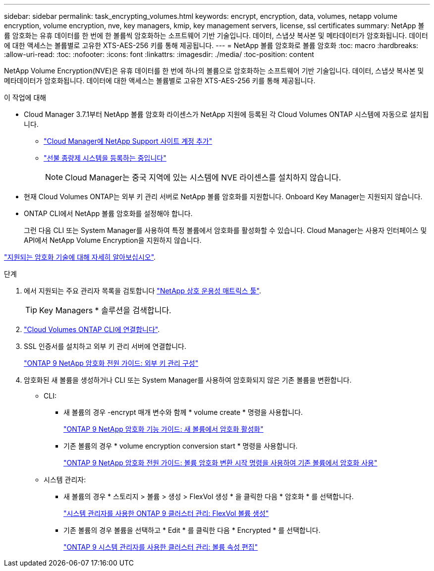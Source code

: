 ---
sidebar: sidebar 
permalink: task_encrypting_volumes.html 
keywords: encrypt, encryption, data, volumes, netapp volume encryption, volume encryption, nve, key managers, kmip, key management servers, license, ssl certificates 
summary: NetApp 볼륨 암호화는 유휴 데이터를 한 번에 한 볼륨씩 암호화하는 소프트웨어 기반 기술입니다. 데이터, 스냅샷 복사본 및 메타데이터가 암호화됩니다. 데이터에 대한 액세스는 볼륨별로 고유한 XTS-AES-256 키를 통해 제공됩니다. 
---
= NetApp 볼륨 암호화로 볼륨 암호화
:toc: macro
:hardbreaks:
:allow-uri-read: 
:toc: 
:nofooter: 
:icons: font
:linkattrs: 
:imagesdir: ./media/
:toc-position: content


[role="lead"]
NetApp Volume Encryption(NVE)은 유휴 데이터를 한 번에 하나의 볼륨으로 암호화하는 소프트웨어 기반 기술입니다. 데이터, 스냅샷 복사본 및 메타데이터가 암호화됩니다. 데이터에 대한 액세스는 볼륨별로 고유한 XTS-AES-256 키를 통해 제공됩니다.

.이 작업에 대해
* Cloud Manager 3.7.1부터 NetApp 볼륨 암호화 라이센스가 NetApp 지원에 등록된 각 Cloud Volumes ONTAP 시스템에 자동으로 설치됩니다.
+
** link:task_adding_nss_accounts.html["Cloud Manager에 NetApp Support 사이트 계정 추가"]
** link:task_registering.html["선불 종량제 시스템을 등록하는 중입니다"]
+

NOTE: Cloud Manager는 중국 지역에 있는 시스템에 NVE 라이센스를 설치하지 않습니다.



* 현재 Cloud Volumes ONTAP는 외부 키 관리 서버로 NetApp 볼륨 암호화를 지원합니다. Onboard Key Manager는 지원되지 않습니다.
* ONTAP CLI에서 NetApp 볼륨 암호화를 설정해야 합니다.
+
그런 다음 CLI 또는 System Manager를 사용하여 특정 볼륨에서 암호화를 활성화할 수 있습니다. Cloud Manager는 사용자 인터페이스 및 API에서 NetApp Volume Encryption을 지원하지 않습니다.



link:concept_security.html["지원되는 암호화 기술에 대해 자세히 알아보십시오"].

.단계
. 에서 지원되는 주요 관리자 목록을 검토합니다 http://mysupport.netapp.com/matrix["NetApp 상호 운용성 매트릭스 툴"^].
+

TIP: Key Managers * 솔루션을 검색합니다.

. link:task_connecting_to_otc.html["Cloud Volumes ONTAP CLI에 연결합니다"^].
. SSL 인증서를 설치하고 외부 키 관리 서버에 연결합니다.
+
http://docs.netapp.com/ontap-9/topic/com.netapp.doc.pow-nve/GUID-DD718B42-038D-4009-84FF-20BBD6530BC2.html["ONTAP 9 NetApp 암호화 전원 가이드: 외부 키 관리 구성"^]

. 암호화된 새 볼륨을 생성하거나 CLI 또는 System Manager를 사용하여 암호화되지 않은 기존 볼륨을 변환합니다.
+
** CLI:
+
*** 새 볼륨의 경우 -encrypt 매개 변수와 함께 * volume create * 명령을 사용합니다.
+
http://docs.netapp.com/ontap-9/topic/com.netapp.doc.pow-nve/GUID-A5D3FDEF-CA10-4A54-9E17-DB9E9954082E.html["ONTAP 9 NetApp 암호화 기능 가이드: 새 볼륨에서 암호화 활성화"^]

*** 기존 볼륨의 경우 * volume encryption conversion start * 명령을 사용합니다.
+
http://docs.netapp.com/ontap-9/topic/com.netapp.doc.pow-nve/GUID-1468CE48-A0D9-4D45-BF78-A11C26724051.html["ONTAP 9 NetApp 암호화 전원 가이드: 볼륨 암호화 변환 시작 명령을 사용하여 기존 볼륨에서 암호화 사용"^]



** 시스템 관리자:
+
*** 새 볼륨의 경우 * 스토리지 > 볼륨 > 생성 > FlexVol 생성 * 을 클릭한 다음 * 암호화 * 를 선택합니다.
+
http://docs.netapp.com/ontap-9/topic/com.netapp.doc.onc-sm-help-950/GUID-3FA865E2-AE14-40A9-BF76-A2D7EB44D387.html["시스템 관리자를 사용한 ONTAP 9 클러스터 관리: FlexVol 볼륨 생성"^]

*** 기존 볼륨의 경우 볼륨을 선택하고 * Edit * 를 클릭한 다음 * Encrypted * 를 선택합니다.
+
http://docs.netapp.com/ontap-9/topic/com.netapp.doc.onc-sm-help-950/GUID-906E88E4-8CE9-465F-8AC7-0C089080B2C5.html["ONTAP 9 시스템 관리자를 사용한 클러스터 관리: 볼륨 속성 편집"^]






